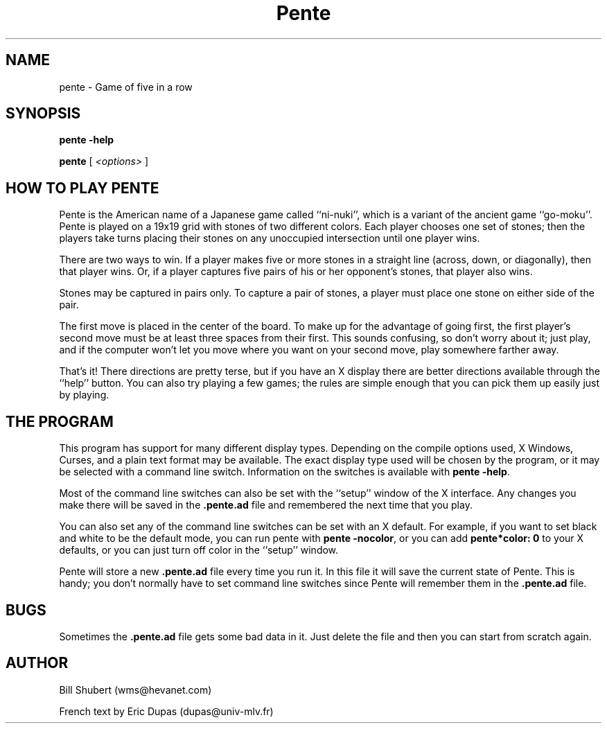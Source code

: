 .\" I really don't like to write man pages.
.ds ]W Pente 2.1.10
.TH Pente 6 "29 October 1995"
.SH NAME
pente \- Game of five in a row
.SH SYNOPSIS
.LP
.B pente -help
.LP
.B pente
[
.I <options>
]
.SH HOW TO PLAY PENTE
Pente is the American name of a Japanese game called ``ni-nuki'',
which is a variant of the ancient game ``go-moku''.  Pente is played
on a 19x19 grid with stones of two different colors. 
Each player chooses one set of stones; then the players take turns
placing their stones on any unoccupied intersection until one player
wins.
.LP
There are two ways to win.  If a player makes five
or more stones in a straight line (across, down, or diagonally), then
that player wins.  Or, if a player captures five pairs of his or her
opponent's stones, that player also wins.
.LP
Stones may be captured in pairs only.  To capture
a pair of stones, a player must place one stone on either side of the
pair.
.LP
The first move is placed in the center of the board.  To make up for the
advantage of going first, the first player's second move must be at least
three spaces from their first.  This sounds confusing, so don't worry
about it; just play, and if the computer won't let you move where you
want on your second move, play somewhere farther away.
.LP
That's it!  There directions are pretty terse, but if you have an X display
there are better directions available through the ``help'' button.  You can
also try playing a few games; the rules are simple enough that you can pick
them up easily just by playing.
.SH THE PROGRAM
This program has support for many different display types.  Depending on
the compile options used, X Windows, Curses, and a plain text format
may be available.  The exact display type used will be chosen by the program,
or it may be selected with a command line switch.  Information on the
switches is available with
.B pente
.BR \-help .
.LP
Most of the command line switches can also be set with the ``setup'' window
of the X interface.  Any changes you make there will be saved in the
.B .pente.ad
file and remembered the next time that you play.
.LP
You can also set any of the command line switches can be set with an X
default.  For example, if you want to set black and white to be the default
mode, you can run pente with 
.B pente
.BR -nocolor ,
or you can add 
.B pente*color: 0
to your X defaults, or you can just turn off color in the ``setup'' window.
.LP
Pente will store a new
.B .pente.ad
file every time you run it.  In this file it will save the current state of
Pente.  This is handy; you don't normally have to set command line switches
since Pente will remember them in the
.B .pente.ad
file.
.SH BUGS
Sometimes the
.B .pente.ad
file gets some bad data in it.  Just delete the file and then
you can start from scratch again.
.SH AUTHOR
Bill Shubert (wms@hevanet.com)
.LP
French text by Eric Dupas (dupas@univ-mlv.fr)
